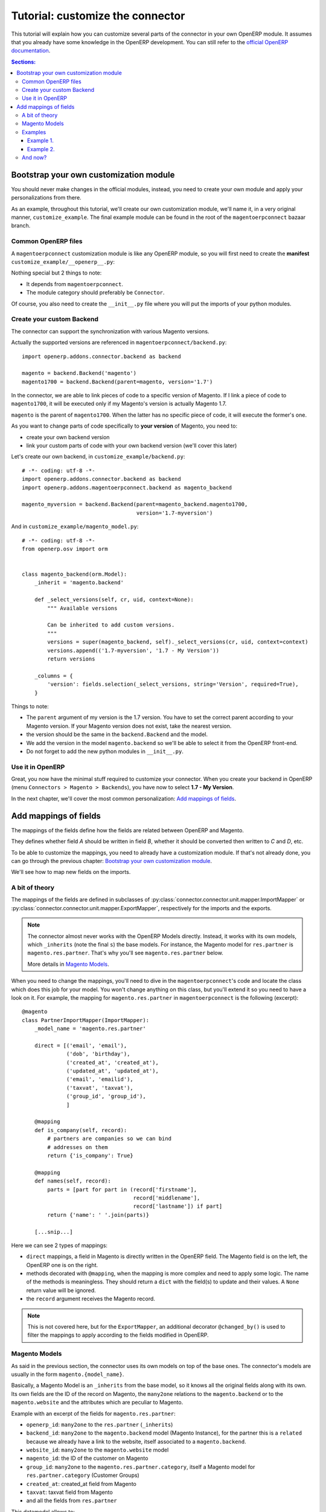 .. _tutorial-customize:


#################################
Tutorial: customize the connector
#################################

This tutorial will explain how you can customize several parts of the
connector in your own OpenERP module. It assumes that you already have
some knowledge in the OpenERP development. You can still refer to the
`official OpenERP documentation`_.


.. contents:: Sections:
   :local:
   :backlinks: top


.. _official OpenERP documentation: http://doc.openerp.com/trunk/developers/server/

***************************************
Bootstrap your own customization module
***************************************

You should never make changes in the official modules, instead, you need
to create your own module and apply your personalizations from there.

As an example, throughout this tutorial, we'll create our own
customization module, we'll name it, in a very original manner,
``customize_example``. The final example module can be found in the root
of the ``magentoerpconnect`` bazaar branch.

Common OpenERP files
====================

A ``magentoerpconnect`` customization module is like any OpenERP module,
so you will first need to create the **manifest**
``customize_example/__openerp__.py``:

.. code-block:: python
   :emphasize-lines: 4,5

    # -*- coding: utf-8 -*-
    {'name': 'Magento Connector Customization',
     'version': '1.0.0',
     'category': 'Connector',
     'depends': ['magentoerpconnect',
                 ],
     'author': 'Myself',
     'license': 'AGPL-3',
     'description': """
    Magento Connector Customization
    ===============================

    Explain what this module changes.
    """,
     'data': [],
     'installable': True,
     'application': False,
    }

Nothing special but 2 things to note:

* It depends from ``magentoerpconnect``.
* The module category should preferably be ``Connector``.

Of course, you also need to create the ``__init__.py`` file where you will
put the imports of your python modules.

Create your custom Backend
==========================

The connector can support the synchronization with various Magento
versions.

Actually the supported versions are referenced in
``magentoerpconnect/backend.py``::

    import openerp.addons.connector.backend as backend

    magento = backend.Backend('magento')
    magento1700 = backend.Backend(parent=magento, version='1.7')

In the connector, we are able to link pieces of code to a specific
version of Magento. If I link a piece of code to ``magento1700``, it
will be executed only if my Magento's version is actually Magento 1.7.

``magento`` is the parent of ``magento1700``. When the latter has no
specific piece of code, it will execute the former's one.

As you want to change parts of code specifically to **your version** of
Magento, you need to:

* create your own backend version
* link your custom parts of code with your own backend version (we'll
  cover this later)

Let's create our own backend, in ``customize_example/backend.py``::

    # -*- coding: utf-8 -*-
    import openerp.addons.connector.backend as backend
    import openerp.addons.magentoerpconnect.backend as magento_backend

    magento_myversion = backend.Backend(parent=magento_backend.magento1700,
                                        version='1.7-myversion')

And in ``customize_example/magento_model.py``::

    # -*- coding: utf-8 -*-
    from openerp.osv import orm


    class magento_backend(orm.Model):
        _inherit = 'magento.backend'

        def _select_versions(self, cr, uid, context=None):
            """ Available versions

            Can be inherited to add custom versions.
            """
            versions = super(magento_backend, self)._select_versions(cr, uid, context=context)
            versions.append(('1.7-myversion', '1.7 - My Version'))
            return versions

        _columns = {
            'version': fields.selection(_select_versions, string='Version', required=True),
        }

Things to note:

* The ``parent`` argument of my version is the 1.7 version. You have to
  set the correct parent according to your Magento version. If your
  Magento version does not exist, take the nearest version.
* the version should be the same in the ``backend.Backend`` and the
  model.
* We add the version in the model ``magento.backend`` so we'll be able to
  select it from the OpenERP front-end.
* Do not forget to add the new python modules in ``__init__.py``.

Use it in OpenERP
=================

Great, you now have the minimal stuff required to customize your
connector. When you create your backend in OpenERP (menu ``Connectors >
Magento > Backends``), you have now to select **1.7 - My Version**.

In the next chapter, we'll cover the most common personalization:
`Add mappings of fields`_.


.. _add-custom-mappings:

**********************
Add mappings of fields
**********************

The mappings of the fields define how the fields are related between OpenERP and Magento.

They defines whether field `A` should be written in field `B`, whether
it should be converted then written to `C` and `D`, etc.

To be able to customize the mappings, you need to already have a
customization module. If that's not already done, you can go through the
previous chapter: `Bootstrap your own customization module`_.

We'll see how to map new fields on the imports.

A bit of theory
===============

The mappings of the fields are defined in subclasses of
:py:class:`connector.connector.unit.mapper.ImportMapper` or
:py:class:`connector.connector.unit.mapper.ExportMapper`, respectively
for the imports and the exports.

.. note:: The connector almost never works with the OpenERP Models
          directly. Instead, it works with its own models, which
          ``_inherits`` (note the final ``s``) the base models. For
          instance, the Magento model for ``res.partner`` is
          ``magento.res.partner``. That's why you'll see
          ``magento.res.partner`` below.

          More details in `Magento Models`_.

When you need to change the mappings, you'll need to dive in the
``magentoerpconnect``'s code and locate the class which does this job for
your model. You won't change anything on this class, but you'll extend
it so you need to have a look on it.  For example, the mapping for
``magento.res.partner`` in ``magentoerpconnect`` is the following
(excerpt)::

  @magento
  class PartnerImportMapper(ImportMapper):
      _model_name = 'magento.res.partner'

      direct = [('email', 'email'),
                ('dob', 'birthday'),
                ('created_at', 'created_at'),
                ('updated_at', 'updated_at'),
                ('email', 'emailid'),
                ('taxvat', 'taxvat'),
                ('group_id', 'group_id'),
                ]

      @mapping
      def is_company(self, record):
          # partners are companies so we can bind
          # addresses on them
          return {'is_company': True}

      @mapping
      def names(self, record):
          parts = [part for part in (record['firstname'],
                                     record['middlename'],
                                     record['lastname']) if part]
          return {'name': ' '.join(parts)}

      [...snip...]

Here we can see 2 types of mappings:

* ``direct`` mappings, a field in Magento is directly written in the
  OpenERP field. The Magento field is on the left, the OpenERP one is on
  the right.
* methods decorated with ``@mapping``, when the mapping is more complex
  and need to apply some logic. The name of the methods is meaningless.
  They should return a ``dict`` with the field(s) to update and their
  values. A ``None`` return value will be ignored.
* the ``record`` argument receives the Magento record.

.. note:: This is not covered here, but for the ``ExportMapper``, an
          additional decorator ``@changed_by()`` is used to filter the
          mappings to apply according to the fields modified in OpenERP.


Magento Models
==============

As said in the previous section, the connector uses its own models
on top of the base ones. The connector's models are usually in the form
``magento.{model_name}``.

Basically, a Magento Model is an ``_inherits`` from the base model, so
it knows all the original fields along with its own. Its own fields are
the ID of the record on Magento, the ``many2one`` relations to the
``magento.backend`` or to the ``magento.website`` and the attributes
which are peculiar to Magento.

Example with an excerpt of the fields for ``magento.res.partner``:

* ``openerp_id``: ``many2one`` to the ``res.partner`` (``_inherits``)
* ``backend_id``: ``many2one`` to the ``magento.backend`` model (Magento
  Instance), for the partner this is a ``related`` because we already
  have a link to the website, itself associated to a ``magento.backend``.
* ``website_id``: ``many2one`` to the ``magento.website`` model
* ``magento_id``: the ID of the customer on Magento
* ``group_id``: ``many2one`` to the ``magento.res.partner.category``,
  itself a Magento model for ``res.partner.category`` (Customer Groups)
* ``created_at``: created_at field from Magento
* ``taxvat``: taxvat field from Magento
* and all the fields from ``res.partner``

This datamodel allows to:

* Share the same ``res.partner`` with several ``magento.website``  (or
  even several ``magento.backend``) as we can have as many
  ``magento.res.partner`` as we want on top of a ``res.partner``.
* The values can be different for each website or backend


.. note:: In the mappings, we'll write some fields on ``res.partner``
          (via ``_inherits``) and some on ``magento.res.partner``. When
          we want to add a new field, we have to decide where to add it.
          That's a matter of: does it make more sense do have this data
          on the base model rather than on the Magento's one and should
          this data be shared between all websites / backends?

Examples
========

Example 1.
----------

I want to import the field ``created_in`` from customers.

I add it on ``magento.res.partner`` because it doesn't make sense on
``res.partner``.

For this field, the Magento API returns a string. I add it in
``customize_example/partner.py`` (I willingly skip the part 'add them in
the views')::

  # -*- coding: utf-8 -*-
  from openerp.osv import orm, fields

  class magento_res_partner(orm.Model):
      _inherit = 'magento.res.partner'

      _columns = {
          'created_in': fields.char('Created In', readonly=True),
      }


In the same file, I add the import of the Magento Backend to use and the
current mapper::

  from openerp.addons.magentoerpconnect.partner import PartnerImportMapper
  from .backend import magento_myversion

And I extend the partner's mapper, decorated with
``@magento_myversion``::

  @magento_myversion
  class MyPartnerImportMapper(PartnerImportMapper):
      _model_name = 'magento.res.partner'

      direct = PartnerImportMapper.direct + [('created_in', 'created_in')]

And that's it! The field will be imported along with the other fields.

.. attention:: Verify that you have selected the right version when you
               have created your backend in ``Connectors > Magento > Backends``
               otherwise your code will not be used.

Example 2.
----------

I want to import the ``gender`` field. This one is a bit special because
Magento maps 'Male' to ``123`` and 'Female' to ``124``. They are surely
the identifiers of the attributes in Magento, and there's maybe an entry
point in the API to get the proper values, but for the sake of the
example, we'll assume we can hard-code theses values in the mappings.

This time, I will create the field in ``res.partner``, because the value
will likely be the same even if we have many ``magento.res.partner`` and
this information can be useful at this level.

In ``customize_example/partner.py``, I write::

  # -*- coding: utf-8 -*-
  from openerp.osv import orm, fields

  class res_partner(orm.Model):
      _inherit = 'res.partner'

      _columns = {
          'gender': fields.selection([('male', 'Male'),
                                      ('female', 'Female')],
                                     string='Gender'),
      }

The same imports than in the `Example 1.`_ are needed, but we need to
import ``mapping`` too::

  from openerp.addons.connector.unit.mapper import mapping
  from openerp.addons.magentoerpconnect.partner import PartnerImportMapper
  from .backend import magento_myversion

This is not a `direct` mapping, I will use a method to define the
``gender`` value::

  MAGENTO_GENDER = {'123': 'male',
                    '124': 'female'}

  @magento_myversion
  class MyPartnerImportMapper(PartnerImportMapper):
      _model_name = 'magento.res.partner'

      @mapping
      def gender(self, record):
          gender = MAGENTO_GENDER.get(record.get('gender'))
          return {'gender': gender}

The ``gender`` field will now be imported.

And now?
========

With theses principles, you should now be able to extend the original
mappings and add your own ones. This is applicable for the customers but
for any other model actually imported as well.
